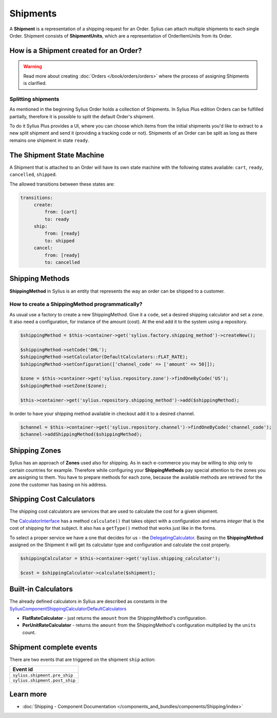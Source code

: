 .. index::
   single: Shipments

Shipments
=========

A **Shipment** is a representation of a shipping request for an Order. Sylius can attach multiple shipments to each single Order.
Shipment consists of **ShipmentUnits**, which are a representation of OrderItemUnits from its Order.

How is a Shipment created for an Order?
---------------------------------------

.. warning::

    Read more about creating :doc:`Orders </book/orders/orders>` where the process of assigning Shipments is clarified.

.. rst-class:: plus-doc

Splitting shipments
~~~~~~~~~~~~~~~~~~~

As mentioned in the beginning Sylius Order holds a collection of Shipments. In Sylius Plus edition Orders can be
fulfilled partially, therefore it is possible to split the default Order's shipment.

To do it Sylius Plus provides a UI, where you can choose which items from the initial shipments you'd like to extract to
a new split shipment and send it (providing a tracking code or not). Shipments of an Order can be split as long as
there remains one shipment in state ``ready``.

.. image:: ../../_images/sylius_plus/banner.png
    :align: center
    :target: https://sylius.com/plus/?utm_source=docs

The Shipment State Machine
--------------------------

A Shipment that is attached to an Order will have its own state machine with the following states available:
``cart``, ``ready``, ``cancelled``, ``shipped``.

The allowed transitions between these states are:

.. code-block:: yaml

   transitions:
        create:
            from: [cart]
            to: ready
        ship:
            from: [ready]
            to: shipped
        cancel:
            from: [ready]
            to: cancelled

.. image:: ../../_images/sylius_shipment.png
    :align: center
    :scale: 70%

Shipping Methods
----------------

**ShippingMethod** in Sylius is an entity that represents the way an order can be shipped to a customer.

How to create a ShippingMethod programmatically?
~~~~~~~~~~~~~~~~~~~~~~~~~~~~~~~~~~~~~~~~~~~~~~~~

As usual use a factory to create a new ShippingMethod. Give it a ``code``, set a desired shipping calculator and set a ``zone``.
It also need a configuration, for instance of the amount (cost).
At the end add it to the system using a repository.

.. code-block:: php

    $shippingMethod = $this->container->get('sylius.factory.shipping_method')->createNew();

    $shippingMethod->setCode('DHL');
    $shippingMethod->setCalculator(DefaultCalculators::FLAT_RATE);
    $shippingMethod->setConfiguration(['channel_code' => ['amount' => 50]]);

    $zone = $this->container->get('sylius.repository.zone')->findOneByCode('US');
    $shippingMethod->setZone($zone);

    $this->container->get('sylius.repository.shipping_method')->add($shippingMethod);

In order to have your shipping method available in checkout add it to a desired channel.

.. code-block:: php

    $channel = $this->container->get('sylius.repository.channel')->findOneByCode('channel_code');
    $channel->addShippingMethod($shippingMethod);

Shipping Zones
--------------

Sylius has an approach of **Zones** used also for shipping. As in each e-commerce you may be willing to ship only to certain countries for example.
Therefore while configuring your **ShippingMethods** pay special attention to the zones you are assigning to them.
You have to prepare methods for each zone, because the available methods are retrieved for the zone the customer has basing on his address.

Shipping Cost Calculators
-------------------------

The shipping cost calculators are services that are used to calculate the cost for a given shipment.

The `CalculatorInterface <https://github.com/Sylius/Sylius/blob/master/src/Sylius/Component/Shipping/Calculator/CalculatorInterface.php>`_
has a method ``calculate()`` that takes object with a configuration and returns *integer* that is the cost of shipping for that subject.
It also has a ``getType()`` method that works just like in the forms.

To select a proper service we have a one that decides for us
- the `DelegatingCalculator <https://github.com/Sylius/Sylius/blob/master/src/Sylius/Component/Shipping/Calculator/DelegatingCalculator.php>`_.
Basing on the **ShippingMethod** assigned on the Shipment it will get its calculator type and configuration and calculate the cost properly.

.. code-block:: php

    $shippingCalculator = $this->container->get('sylius.shipping_calculator');

    $cost = $shippingCalculator->calculate($shipment);

Built-in Calculators
--------------------

The already defined calculators in Sylius are described as constants in the
`Sylius\Component\Shipping\Calculator\DefaultCalculators <https://github.com/Sylius/Sylius/blob/master/src/Sylius/Component/Shipping/Calculator/DefaultCalculators.php>`_

* **FlatRateCalculator** - just returns the ``amount`` from the ShippingMethod's configuration.
* **PerUnitRateCalculator** - returns the ``amount`` from the ShippingMethod's configuration multiplied by the ``units`` count.

Shipment complete events
------------------------

There are two events that are triggered on the shipment ``ship`` action:

+-------------------------------------+
| Event id                            |
+=====================================+
| ``sylius.shipment.pre_ship``        |
+-------------------------------------+
| ``sylius.shipment.post_ship``       |
+-------------------------------------+

Learn more
----------

* :doc:`Shipping - Component Documentation </components_and_bundles/components/Shipping/index>`
